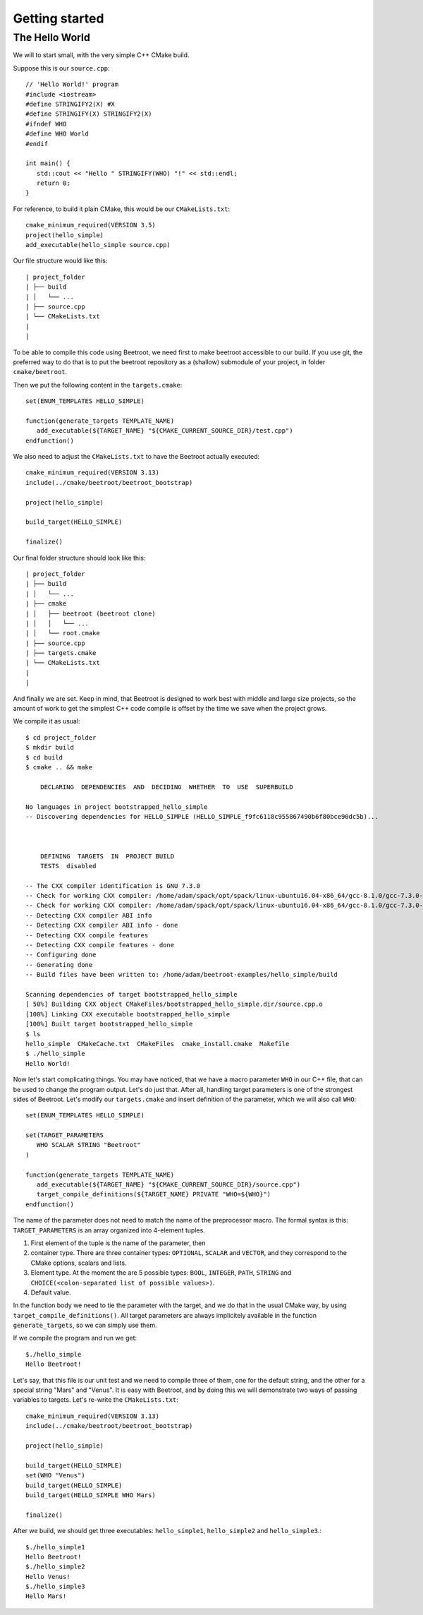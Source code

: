 Getting started
===============


The Hello World
^^^^^^^^^^^^^^^

We will to start small, with the very simple C++ CMake build. 

Suppose this is our ``source.cpp``::

   // 'Hello World!' program 
   #include <iostream>
   #define STRINGIFY2(X) #X
   #define STRINGIFY(X) STRINGIFY2(X)
   #ifndef WHO
   #define WHO World
   #endif

   int main() {
      std::cout << "Hello " STRINGIFY(WHO) "!" << std::endl;
      return 0;
   }

For reference, to build it plain CMake, this would be our ``CMakeLists.txt``::

   cmake_minimum_required(VERSION 3.5)
   project(hello_simple)
   add_executable(hello_simple source.cpp)

Our file structure would like this::


| project_folder
| ├── build
| │   └── ...
| ├── source.cpp
| └── CMakeLists.txt
| 
| 

To be able to compile this code using Beetroot, we need first to make beetroot accessible to our build. If you use git, the preferred way to do that is to put the beetroot repository as a (shallow) submodule of your project, in folder ``cmake/beetroot``.

Then we put the following content in the ``targets.cmake``::

   set(ENUM_TEMPLATES HELLO_SIMPLE)
   
   function(generate_targets TEMPLATE_NAME)
      add_executable(${TARGET_NAME} "${CMAKE_CURRENT_SOURCE_DIR}/test.cpp")
   endfunction()

We also need to adjust the ``CMakeLists.txt`` to have the Beetroot actually executed::

   cmake_minimum_required(VERSION 3.13)
   include(../cmake/beetroot/beetroot_bootstrap)
   
   project(hello_simple)
   
   build_target(HELLO_SIMPLE)
   
   finalize()

Our final folder structure should look like this::


| project_folder
| ├── build
| │   └── ...
| ├── cmake
| │   ├── beetroot (beetroot clone)
| │   │   └── ...
| │   └── root.cmake
| ├── source.cpp
| ├── targets.cmake
| └── CMakeLists.txt
| 
| 


And finally we are set. Keep in mind, that Beetroot is designed to work best with middle and large size projects, so the amount of work to get the simplest C++ code compile is offset by the time we save when the project grows.

We compile it as usual::

   $ cd project_folder
   $ mkdir build
   $ cd build
   $ cmake .. && make 
   
       DECLARING  DEPENDENCIES  AND  DECIDING  WHETHER  TO  USE  SUPERBUILD
   
   No languages in project bootstrapped_hello_simple
   -- Discovering dependencies for HELLO_SIMPLE (HELLO_SIMPLE_f9fc6118c955867490b6f80bce90dc5b)...
   
   
   
       DEFINING  TARGETS  IN  PROJECT BUILD
       TESTS  disabled
   
   -- The CXX compiler identification is GNU 7.3.0
   -- Check for working CXX compiler: /home/adam/spack/opt/spack/linux-ubuntu16.04-x86_64/gcc-8.1.0/gcc-7.3.0-zclb4ttmy53mjkahiocmsqozhu6veriz/bin/g++
   -- Check for working CXX compiler: /home/adam/spack/opt/spack/linux-ubuntu16.04-x86_64/gcc-8.1.0/gcc-7.3.0-zclb4ttmy53mjkahiocmsqozhu6veriz/bin/g++ -- works
   -- Detecting CXX compiler ABI info
   -- Detecting CXX compiler ABI info - done
   -- Detecting CXX compile features
   -- Detecting CXX compile features - done
   -- Configuring done
   -- Generating done
   -- Build files have been written to: /home/adam/beetroot-examples/hello_simple/build
   
   Scanning dependencies of target bootstrapped_hello_simple
   [ 50%] Building CXX object CMakeFiles/bootstrapped_hello_simple.dir/source.cpp.o
   [100%] Linking CXX executable bootstrapped_hello_simple
   [100%] Built target bootstrapped_hello_simple
   $ ls
   hello_simple  CMakeCache.txt  CMakeFiles  cmake_install.cmake  Makefile
   $ ./hello_simple
   Hello World!

Now let's start complicating things. You may have noticed, that we have a macro parameter ``WHO`` in our C++ file, that can be used to change the program output. Let's do just that. After all, handling target parameters is one of the strongest sides of Beetroot. Let's modify our ``targets.cmake`` and insert definition of the parameter, which we will also call ``WHO``::

   set(ENUM_TEMPLATES HELLO_SIMPLE)
   
   set(TARGET_PARAMETERS 
      WHO SCALAR STRING "Beetroot"
   )
   
   function(generate_targets TEMPLATE_NAME)
      add_executable(${TARGET_NAME} "${CMAKE_CURRENT_SOURCE_DIR}/source.cpp")
      target_compile_definitions(${TARGET_NAME} PRIVATE "WHO=${WHO}")
   endfunction()

The name of the parameter does not need to match the name of the preprocessor macro. The formal syntax is this: ``TARGET_PARAMETERS`` is an array organized into 4-element tuples.

#. First element of the tuple is the name of the parameter, then
#. container type. There are three container types: ``OPTIONAL``, ``SCALAR`` and ``VECTOR``, and they correspond to the CMake options, scalars and lists.
#. Element type. At the moment the are 5 possible types: ``BOOL``, ``INTEGER``, ``PATH``, ``STRING`` and ``CHOICE(<colon-separated list of possible values>)``.
#. Default value. 

In the function body we need to tie the parameter with the target, and we do that in the usual CMake way, by using ``target_compile_definitions()``. All target parameters are always implicitely available in the function ``generate_targets``, so we can simply use them.

If we compile the program and run we get::

   $./hello_simple
   Hello Beetroot!

Let's say, that this file is our unit test and we need to compile three of them, one for the default string, and the other for a special string "Mars" and "Venus". It is easy with Beetroot, and by doing this we will demonstrate two ways of passing variables to targets. Let's re-write the ``CMakeLists.txt``::

   cmake_minimum_required(VERSION 3.13)
   include(../cmake/beetroot/beetroot_bootstrap)
   
   project(hello_simple)
   
   build_target(HELLO_SIMPLE)
   set(WHO "Venus")
   build_target(HELLO_SIMPLE)
   build_target(HELLO_SIMPLE WHO Mars)
   
   finalize()


After we build, we should get three executables: ``hello_simple1``, ``hello_simple2`` and ``hello_simple3``.::

   $./hello_simple1
   Hello Beetroot!
   $./hello_simple2
   Hello Venus!
   $./hello_simple3
   Hello Mars!


